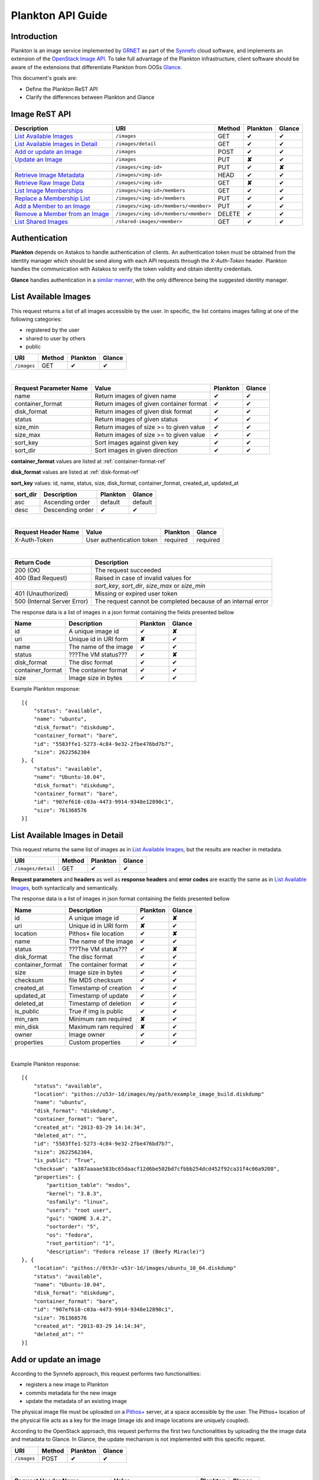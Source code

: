 .. _plankton-api-guide:

Plankton API Guide
==================

Introduction
------------

Plankton is an image service implemented by `GRNET <http://www.grnet.gr>`_ as part of the `Synnefo <http://www.synnefo.org>`_ cloud software, and implements an extension of the `OpenStack Image API <http://docs.openstack.org/api/openstack-image-service/1.1/content/>`_. To take full advantage of the Plankton infrastructure, client software should be aware of the extensions that differentiate Plankton from OOSs `Glance <http://docs.openstack.org/developer/glance/glanceapi.html>`_.

This document's goals are:

* Define the Plankton ReST API
* Clarify the differences between Plankton and Glance

Image ReST API
--------------
========================================= ===================================== ====== ======== ======
Description                               URI                                   Method Plankton Glance
========================================= ===================================== ====== ======== ======
`List Available Images <#id2>`_           ``/images``                           GET    ✔        ✔
`List Available Images in Detail <#id3>`_ ``/images/detail``                    GET    ✔        ✔
`Add or update an Image <#id6>`_          ``/images``                           POST   ✔        ✔
`Update an Image <#id9>`_                 ``/images``                           PUT    **✘**    ✔
\                                         ``/images/<img-id>``                  PUT    ✔        **✘**
`Retrieve Image Metadata <#id10>`_        ``/images/<img-id>``                  HEAD   ✔        ✔
`Retrieve Raw Image Data <#id12>`_        ``/images/<img-id>``                  GET    **✘**    ✔
`List Image Memberships <#id14>`_         ``/images/<img-id>/members``          GET    ✔        ✔
`Replace a Membership List <#id15>`_      ``/images/<img-id>/members``          PUT    ✔        ✔
`Add a Member to an Image <#id16>`_       ``/images/<img-id>/members/<member>`` PUT    ✔        ✔
`Remove a Member from an Image <#id17>`_  ``/images/<img-id>/members/<member>`` DELETE ✔        ✔
`List Shared Images <#id19>`_             ``/shared-images/<member>``           GET    ✔        ✔
========================================= ===================================== ====== ======== ======

Authentication
--------------

**Plankton** depends on Astakos to handle authentication of clients. An authentication token must be obtained from the identity manager which should be send along with each API requests through the *X-Auth-Token* header. Plankton handles the communication with Astakos to verify the token validity and obtain identity credentials.

**Glance** handles authentication in a `similar manner <http://docs.openstack.org/developer/glance/glanceapi.html#authentication>`_, with the only difference being the suggested identity manager.


List Available Images
---------------------

This request returns a list of all images accessible by the user. In specific, the list contains images falling at one of the following categories:

* registered by the user
* shared to  user by others
* public

=========== ====== ======== ======
URI         Method Plankton Glance
=========== ====== ======== ======
``/images`` GET    ✔        ✔
=========== ====== ======== ======

|

====================== ======================================= ======== ======
Request Parameter Name Value                                   Plankton Glance
====================== ======================================= ======== ======
name                   Return images of given name             ✔        ✔
container_format       Return images of given container format ✔        ✔
disk_format            Return images of given disk format      ✔        ✔
status                 Return images of given status           ✔        ✔
size_min               Return images of size >= to given value ✔        ✔
size_max               Return images of size >= to given value ✔        ✔
sort_key               Sort images against given key           ✔        ✔
sort_dir               Sort images in given direction          ✔        ✔
====================== ======================================= ======== ======

**container_format** values are listed at :ref:`container-format-ref`

**disk_format** values are listed at :ref:`disk-format-ref`

**sort_key** values: id, name, status, size, disk_format, container_format, created_at, updated_at

======== ================ ======== =======
sort_dir Description      Plankton Glance
======== ================ ======== =======
asc      Ascending order  default  default
desc     Descending order ✔        ✔
======== ================ ======== =======

|

====================  ========================= ======== =========
Request Header Name   Value                     Plankton Glance
====================  ========================= ======== =========
X-Auth-Token          User authentication token required required
====================  ========================= ======== =========

|

=========================== =====================
Return Code                 Description
=========================== =====================
200 (OK)                    The request succeeded
400 (Bad Request)           Raised in case of invalid values for
\                           *sort_key*, *sort_dir*, *size_max* or *size_min*
401 (Unauthorized)          Missing or expired user token
500 (Internal Server Error) The request cannot be completed because of an internal error
=========================== =====================

The response data is a list of images in a json format containing the fields presented bellow

================ ===================== ======== ======
Name             Description           Plankton Glance
================ ===================== ======== ======
id               A unique image id      ✔        **✘**
uri              Unique id in URI form **✘**    ✔
name             The name of the image ✔        ✔
status           ???The VM status???   ✔        **✘**
disk_format      The disc format       ✔        ✔
container_format The container format  ✔        ✔
size             Image size in bytes   ✔        ✔
================ ===================== ======== ======

Example Plankton response:

::

    [{
        "status": "available", 
        "name": "ubuntu", 
        "disk_format": "diskdump", 
        "container_format": "bare", 
        "id": "5583ffe1-5273-4c84-9e32-2fbe476bd7b7", 
        "size": 2622562304
    }, {
        "status": "available", 
        "name": "Ubuntu-10.04", 
        "disk_format": "diskdump", 
        "container_format": "bare", 
        "id": "907ef618-c03a-4473-9914-9348e12890c1", 
        "size": 761368576
    }]

List Available Images in Detail
-------------------------------

This request returns the same list of images as in `List Available Images <#id2>`_, but the results are reacher in metadata.

================== ====== ======== ======
URI                Method Plankton Glance
================== ====== ======== ======
``/images/detail`` GET    ✔        ✔
================== ====== ======== ======

**Request parameters** and **headers** as well as **response headers** and **error codes** are exactly the same as in `List Available Images <#id2>`_, both syntactically and semantically.


The response data is a list of images in json format containing the fields presented bellow

================ ===================== ======== ======
Name             Description           Plankton Glance
================ ===================== ======== ======
id               A unique image id     ✔        **✘**
uri              Unique id in URI form **✘**    ✔
location         Pithos+ file location ✔        **✘**
name             The name of the image ✔        ✔
status           ???The VM status???   ✔        **✘**
disk_format      The disc format       ✔        ✔
container_format The container format  ✔        ✔
size             Image size in bytes   ✔        ✔
checksum         file MD5 checksum     ✔        ✔
created_at       Timestamp of creation ✔        ✔
updated_at       Timestamp of update   ✔        ✔
deleted_at       Timestamp of deletion ✔        ✔
is_public        True if img is public ✔        ✔
min_ram          Minimum ram required  **✘**    ✔
min_disk         Maximum ram required  **✘**    ✔
owner            Image owner           ✔        ✔
properties       Custom properties     ✔        ✔
================ ===================== ======== ======

|

Example Plankton response::

    [{
        "status": "available", 
        "location": "pithos://u53r-1d/images/my/path/example_image_build.diskdump"
        "name": "ubuntu", 
        "disk_format": "diskdump", 
        "container_format": "bare", 
        "created_at": "2013-03-29 14:14:34",
        "deleted_at": "",
        "id": "5583ffe1-5273-4c84-9e32-2fbe476bd7b7",
        "size": 2622562304,
        "is_public": "True",
        "checksum": "a387aaaae583bc65daacf12d6be502bd7cfbbb254dcd452f92ca31f4c06a9208",
        "properties": {
            "partition_table": "msdos", 
            "kernel": "3.8.3", 
            "osfamily": "linux", 
            "users": "root user", 
            "gui": "GNOME 3.4.2", 
            "sortorder": "5", 
            "os": "fedora", 
            "root_partition": "1", 
            "description": "Fedora release 17 (Beefy Miracle)"}
    }, {
        "location": "pithos://0th3r-u53r-1d/images/ubuntu_10_04.diskdump"
        "status": "available", 
        "name": "Ubuntu-10.04", 
        "disk_format": "diskdump", 
        "container_format": "bare", 
        "id": "907ef618-c03a-4473-9914-9348e12890c1", 
        "size": 761368576
        "created_at": "2013-03-29 14:14:34",
        "deleted_at": ""
    }]

Add or update an image
----------------------

According to the Synnefo approach, this request performs two functionalities:

* registers a new image to Plankton
* commits metadata for the new image
* update the metadata of an existing image

The physical image file must be uploaded on a `Pithos+ <pithos.html>`_ server, at a space accessible by the user. The Pithos+ location of the physical file acts as a key for the image (image ids and image locations are uniquely coupled).

According to the OpenStack approach, this request performs the first two functionalities by uploading the the image data and metadata to Glance. In Glance, the update mechanism is not implemented with this specific request.

=========== ====== ======== ======
URI         Method Plankton Glance
=========== ====== ======== ======
``/images`` POST   ✔        ✔
=========== ====== ======== ======

|

============================= ========================= ========  ========
Request Header Name           Value                     Plankton  Glance
============================= ========================= ========  ========
X-Auth-Token                  User authentication token required  required
X-Image-Meta-Name             Img name                  required  required
X-Image-Meta-Id               Unique image id           **✘**     ✔
X-Image-Meta-Location         img file location @Pithos required  **✘**
X-Image-Meta-Store            Storage system            ✔         ✔
X-Image-Meta-Disk-Format      Img disk format           ✔         **✘**
X-Image-Meta-Disk_format      Img disk format           **✘**     ✔
X-Image-Meta-Container-Format Container format          ✔         **✘**
X-Image-Meta-Container_format Container format          **✘**     ✔
X-Image-Meta-Size             Size of img file          ✔         ✔
X-Image-Meta-Checksum         MD5 checksum of img file  ✔         ✔
X-Image-Meta-Is-Public        Make image public         ✔         **✘**
X-Image-Meta-Is_public        Make image public         **✘**     ✔
x-image-meta-Min-Ram          Minimum ram required (MB) **✘**     ✔
x-image-meta-Min-Disk         Maximum ram required (MB) **✘**     ✔
X-Image-Meta-Owner            Image owner               ✔         ✔
X-Image-Meta-Property-*       Property prefix           ✔         ✔         
============================= ========================= ========  ========

**X-Meta-Location** format is described at :ref:`location-ref`

**X-Image-Meta-Id** is explained at :ref:`id-ref`

**X-Image-Meta-Store** values are listed at :ref:`store-ref`

**X-Image-Meta-Disk-Format** values are listed at :ref:`disk-format-ref`

**X-Image-Meta-Container-Format** values are listed at :ref:`container-format-ref`

**X-Image-Meta-Size** is optional, but should much the actual image file size.

**X-Image-Meta-Is-Public** values are true or false (case insensitive)

**X-Image-Meta-Property-*** is used as a prefix to set custom, free-form key:value properties on an image, e.g.::

    X-Image-Meta-Property-OS: Debian Linux
    X-Image-Meta-Property-Users: Root

|

=========================== =====================
Return Code                 Description
=========================== =====================
200 (OK)                    The request succeeded
400 (Bad Request)           
\                           No name header
\                           Illegal header value
\                           File not found on given location
\                           Invalid size or checksum
401 (Unauthorized)          Missing or expired user token
500 (Internal Server Error) The request cannot be completed because of an internal error
501 (Not Implemented)       Location header is empty or omitted
=========================== =====================

|

The following is used when the response code is 200:

============================= ===================== ======== ======
Response Header               Description           Plankton Glance
============================= ===================== ======== ======
X-Image-Meta-Id               Unique img id         ✔        **✘**
X-Image-Meta-Name             Img name              ✔        **✘**
X-Image-Meta-Disk-Format      Disk format           ✔        **✘**
X-Image-Meta-Container-Format Container format      ✔        **✘**
X-Image-Meta-Size             Img file size         ✔        **✘**
X-Image-Meta-Checksum         Img file MD5 checksum ✔        **✘**
X-Image-Meta-Location         Pithos+ file location ✔        **✘**
X-Image-Meta-Created-At       Date of img creation  ✔        **✘**
X-Image-Meta-Deleted-At       Date of img deletion  ✔        **✘**
X-Image-Meta-Status           Img status            ✔        **✘**
X-Image-Meta-Is-Public        True if img is public ✔        **✘**
X-Image-Meta-Owner            Img owner or tentant  ✔        **✘**
X-Image-Meta-Property-*       Custom img properties ✔        **✘**
============================= ===================== ======== ======

Update an Image
---------------

In Plankton, an image can be updated either by re-registering with different metadata, or by using the request described in the present subsection.

In Glance, an update is implemented as a *PUT* request on ``/images`` URI. The method described bellow is not part of the Glance API.

====================== ====== ======== ======
URI                    Method Plankton Glance
====================== ====== ======== ======
``/images``            PUT    **✘**    ✔
``/images/<image-id>`` PUT    ✔        **✘**
====================== ====== ======== ======

The following refers only to the Plankton implementation.

**image-id** is explained at :ref:`id-ref`

|

============================= =========================
Request Header Name           Value                    
============================= =========================
X-Auth-Token                  User authentication token
X-Image-Meta-Name             New image name           
X-Image-Meta-Disk-Format      New disk format          
X-Image-Meta-Container-Format New container format     
X-Image-Meta-Status           New image status         
X-Image-Meta-Is-Public        (un)publish the image    
X-Image-Meta-Owner            Set an owner             
X-Image-Meta-Property-*       Add / modify properties  
============================= =========================

**X-Image-Meta-Disk-Format** values are listed at :ref:`disk-format-ref`

**X-Image-Meta-Container-Format** values are listed at :ref:`container-format-ref`

**X-Image-Meta-Size** is optional, but should much the actual image file size.

**X-Image-Meta-Is-Public** values are true or false (case insensitive)

**X-Image-Meta-Property-*** is used as a prefix to update image property values, or set some extra proeperties. If a registered image already contains some custom properties that are not addressed in the update request, these properties will remain untouched. For example::

    X-Image-Meta-Property-OS: Debian Linux
    X-Image-Meta-Property-Users: Root

|

=========================== =====================
Return Code                 Description
=========================== =====================
200 (OK)                    The request succeeded
400 (Bad Request)           
\                           Illegal header value
\                           Invalid size or checksum
401 (Unauthorized)          Missing or expired user token
404 (Not found)             Image not found
405 (Not allowed)           Current user does not have permission to change the image
500 (Internal Server Error) The request cannot be completed because of an internal error
=========================== =====================

|

The following is received when the response code is 200:

============================= =====================
Response Header               Description          
============================= =====================
X-Image-Meta-Id               Unique img id        
X-Image-Meta-Name             Img name             
X-Image-Meta-Disk-Format      Disk format          
X-Image-Meta-Container-Format Container format     
X-Image-Meta-Size             Img file size        
X-Image-Meta-Checksum         Img file MD5 checksum
X-Image-Meta-Location         Pithos+ file location
X-Image-Meta-Created-At       Date of img creation 
X-Image-Meta-Deleted-At       Date of img deletion 
X-Image-Meta-Status           Img status           
X-Image-Meta-Is-Public        True if img is public
X-Image-Meta-Owner            Img owner or tentant 
X-Image-Meta-Property-*       Custom img properties
============================= =====================

.. hint:: In Plankton, use POST to completely reset all image properties and metadata, but use PUT to update a few values without affecting the rest.

Retrieve Image Metadata
-----------------------

This request returns the metadata of an image. Images are identified by their unique image id.

In a typical scenario, client applications would query the server to `List Available Images <#id2>`_ for them and then choose one of the image ids returned.

====================== ====== ======== ======
URI                    Method Plankton Glance
====================== ====== ======== ======
``/images/<image-id>`` HEAD   ✔        ✔
====================== ====== ======== ======

**image-id** is explained at :ref:`id-ref`

|

====================  ========================= ======== =========
Request Header Name   Value                     Plankton Glance
====================  ========================= ======== =========
X-Auth-Token          User authentication token required  required
====================  ========================= ======== =========

|

=========================== =====================
Return Code                 Description
=========================== =====================
200 (OK)                    The request succeeded
401 (Unauthorized)          Missing or expired user token
404 (Not Found)             Image not found
405 (Not Allowed)           Access to that image is not allowed
500 (Internal Server Error) The request cannot be completed because of an internal error
=========================== =====================

|

============================= ===================== ======== ======
Response Header               Description           Plankton Glance
============================= ===================== ======== ======
X-Image-Meta-Id               Unique img id         ✔        ✔
X-Image-Meta-Location         Pithos+ file location ✔        **✘**
X-Image-Meta-URI              URI of image file     **✘**    ✔
X-Image-Meta-Name             Img name              ✔        ✔
X-Image-Meta-Disk-Format      Disk format           ✔        **✘**
X-Image-Meta-Disk_format      Disk format           **✘**    ✔
X-Image-Meta-Container-Format Container format      ✔        **✘**
X-Image-Meta-Container_format Container format      **✘**    ✔
X-Image-Meta-Size             Img file size         ✔        ✔
X-Image-Meta-Checksum         Img file MD5 checksum ✔        ✔
X-Image-Meta-Created-At       Date of img creation  ✔        **✘**
X-Image-Meta-Created_At       Date of img creation  **✘**    ✔
X-Image-Meta-Updated-At       Last modification     ✔        **✘**
X-Image-Meta-Updated_At       Last modification     **✘**    ✔
X-Image-Meta-Deleted-At       Date of img deletion  ✔        **✘**
X-Image-Meta-Deleted_At       Date of img deletion  **✘**    ✔
X-Image-Meta-Status           Img status            ✔        ✔
X-Image-Meta-Is-Public        True if img is public ✔        ✔
X-Image-Meta-Min-Ram          Minimum image RAM     **✘**    ✔
X-Image-Meta-Min-Disk         Minimum disk size     **✘**    ✔
X-Image-Meta-Owner            Img owner or tentant  ✔        ✔
X-Image-Meta-Property-*       Custom img properties ✔        ✔
============================= ===================== ======== ======

**X-Image-Created-At** is the (immutable) date of initial registration, while **X-Image-Meta-Updated-At** indicates the date of last modification of the image (if any).

**X-Image-Meta-Store** values are listed at :ref:`store-ref`

**X-Image-Meta-Disk-Format** values are listed at :ref:`disk-format-ref`

**X-Image-Meta-Container-Format** values are listed at :ref:`container-format-ref`

**X-Image-Meta-Is-Public** values are true or false (case insensitive)

**X-Image-Meta-Property-*** is used as a prefix to set custom, free-form key:value properties on an image, e.g.::

    X-Image-Meta-Property-OS: Debian Linux
    X-Image-Meta-Property-Users: Root

Example Plankton Headers response::

    x-image-meta-id: 940509eb-eb4f-496c-8443-22ffd24912e9
    x-image-meta-location: pithos://25cced7-bd53-4145-91ee-cf4737e9fb2/images/some-image.diskdump
    x-image-meta-name: Debian Desktop
    x-image-meta-disk-format: diskdump
    x-image-meta-container-format: bare
    x-image-meta-size: 3399127040
    x-image-meta-checksum: d0f28e4d72927c90eadf30917d94d0156781fe1351ed16402b538316d404
    x-image-meta-created-at: 2013-02-26 12:04:31
    x-image-meta-updated-at: 2013-02-26 12:05:28
    x-image-meta-deleted-at: 
    x-image-meta-status: available
    x-image-meta-is-public: True
    x-image-meta-owner: 25cced7-bd53-4145-91ee-cf4737e9fb2
    x-image-meta-property-partition-table: msdos
    x-image-meta-property-osfamily: linux
    x-image-meta-property-sortorder: 2
    x-image-meta-property-description: Debian 6.0.7 (Squeeze) Desktop
    x-image-meta-property-os: debian
    x-image-meta-property-users: root user
    x-image-meta-property-kernel: 2.6.32
    x-image-meta-property-root-partition: 1
    x-image-meta-property-gui: GNOME 2.30.2

Retrieve Raw Image Data
-----------------------

In **Plankton**, the raw image data is stored at a `Pithos <pithos.html>`_ server and it can be downloaded from the Pithos web UI, with a `client <https://okeanos.grnet.gr/services/pithos/>`_ or with `kamaki <http://www.synnefo.org/docs/kamaki/latest/index.html>`_. The location of an image file can be retrieved from the *X-Image-Meta-Location* header field (see `Retrieve Image Meta <#id10>`_)

In **Glance**, the raw image can be downloaded with a GET request on ``/images/<image-id>``.

List Image Memberships
----------------------

This request returns the list of users who can access an image. Plankton returns an empty list if the image is publicly accessible.

============================== ====== ======== ======
URI                            Method Plankton Glance
============================== ====== ======== ======
``/images/<image-id>/members`` GET    ✔        ✔
============================== ====== ======== ======

**image-id** is explained at :ref:`id-ref`

|

====================  ========================= ======== =========
Request Header Name   Value                     Plankton Glance
====================  ========================= ======== =========
X-Auth-Token          User authentication token required  required
====================  ========================= ======== =========

|

=========================== =====================
Return Code                 Description
=========================== =====================
200 (OK)                    The request succeeded
401 (Unauthorized)          Missing or expired user token
404 (Not Found)             Image not found
405 (Not Allowed)           Access to that image is not allowed
500 (Internal Server Error) The request cannot be completed because of an internal error
=========================== =====================

|

The response data is a list of users (members) who can access this image

================ ===================== ======== ======
Name             Description           Plankton Glance
================ ===================== ======== ======
member_id        uuid (user id)        ✔        ✔
can_share        Member can share img  false    ✔
================ ===================== ======== ======

**can_share** in Plankton is always false and is returned for compatibility reasons.

Example Plankton response::

    {'members': [
        {'member_id': 'th15-4-u53r-1d-fr0m-p1th05',
        'can_share': false},
        ...
    ]}

Replace a Membership List
-------------------------

This request replaces the list of users who can access a registered image. The term "replace" means that the old permission list of the image is abandoned (old permission settings are lost).

============================== ====== ======== ======
URI                            Method Plankton Glance
============================== ====== ======== ======
``/images/<image-id>/members`` PUT    ✔        ✔
============================== ====== ======== ======

**image-id** is explained at :ref:`id-ref`

|

====================  ========================= ======== =========
Request Header Name   Value                     Plankton Glance
====================  ========================= ======== =========
X-Auth-Token          User authentication token required  required
====================  ========================= ======== =========

|

Request data should be json-formated. It must consist of a *memberships* field which is a list of members with the following fields:

================ ===================== ======== ======
Name             Description           Plankton Glance
================ ===================== ======== ======
member_id        uuid (user id)        ✔        ✔
can_share        Member can share img  ignored  ✔
================ ===================== ======== ======

**can_share** is optional and ignored in Plankton.

A request data example::

    {'memberships': [
        {'member_id': 'uuid-1',
        'can_share': false},
        {'member_id': 'uuid-2'},
        ...
    ]}

|

=========================== =====================
Return Code                 Description
=========================== =====================
204 (No Content)            The request succeeded
400 (Bad Request)           Invalid format for request data
401 (Unauthorized)          Missing or expired user token
404 (Not Found)             Image not found
405 (Not Allowed)           Access to that image is not allowed
500 (Internal Server Error) The request cannot be completed because of an internal error
=========================== =====================

Add a Member to an Image
------------------------

This request appends a user id to the list of users who can access a registered image.

===================================== ====== ======== ======
URI                                   Method Plankton Glance
===================================== ====== ======== ======
``/images/<image-id>/members/<uuid>`` PUT    ✔        ✔
===================================== ====== ======== ======

**image-id** is explained at :ref:`id-ref`

**uuid** is the unique user id of the user (see `Astakos API <astakos-api-guide.html>`_ on how to handle it)

|

====================  ========================= ======== =========
Request Header Name   Value                     Plankton Glance
====================  ========================= ======== =========
X-Auth-Token          User authentication token required  required
====================  ========================= ======== =========

|

=========================== =====================
Return Code                 Description
=========================== =====================
204 (No Content)            The request succeeded
401 (Unauthorized)          Missing or expired user token
404 (Not Found)             Image not found
405 (Not Allowed)           Access to that image is not allowed
500 (Internal Server Error) The request cannot be completed because of an internal error
=========================== =====================

Remove a Member from an Image
-----------------------------

This request ensures that, after a successful call, the user with the given uuid will not have access to that image.

===================================== ====== ======== ======
URI                                   Method Plankton Glance
===================================== ====== ======== ======
``/images/<image-id>/members/<uuid>`` DELETE ✔        ✔
===================================== ====== ======== ======

**image-id** is explained at :ref:`id-ref`

**uuid** is the unique user id of the user (see `Astakos API <astakos-api-guide.html>`_ on how to handle it)

|

====================  ========================= ======== =========
Request Header Name   Value                     Plankton Glance
====================  ========================= ======== =========
X-Auth-Token          User authentication token required  required
====================  ========================= ======== =========

|

=========================== =====================
Return Code                 Description
=========================== =====================
204 (No Content)            The request succeeded
401 (Unauthorized)          Missing or expired user token
404 (Not Found)             Image not found
405 (Not Allowed)           Access to that image is not allowed
500 (Internal Server Error) The request cannot be completed because of an internal error
=========================== =====================

List Shared Images
------------------

This request returns a list of the images that are shared with a given user.

========================= ====== ======== ======
URI                       Method Plankton Glance
========================= ====== ======== ======
``/shared-images/<uuid>`` DELETE ✔        ✔
========================= ====== ======== ======

**uuid** is the unique user id of the user (see `Astakos API <astakos-api-guide.html>`_ on how to handle it)

|

====================  ========================= ======== =========
Request Header Name   Value                     Plankton Glance
====================  ========================= ======== =========
X-Auth-Token          User authentication token required  required
====================  ========================= ======== =========

|

=========================== =====================
Return Code                 Description
=========================== =====================
200 (OK)                    The request succeeded
401 (Unauthorized)          Missing or expired user token
404 (Not Found)             Image not found
405 (Not Allowed)           Access to that image is not allowed
500 (Internal Server Error) The request cannot be completed because of an internal error
=========================== =====================

In case of a 200 response, the response data is json-formated list of images that are shared with given user

================ ===================== ======== ======
Name             Description           Plankton Glance
================ ===================== ======== ======
image_id         The Image ID          ✔        ✔
can_share        Member can share img  false    ✔
================ ===================== ======== ======

**can_share** in Plankton is always false and is returned for compatibility reasons.

Example Plankton response::

    {'shared_images': [
        {'image_id': 'th3-r3qu3573d-1m4g3-1d',
        'can_share': false},
        ...
    ]}

Index of variables
------------------

The following variables affect the behavior of many requests.

.. _id-ref:

Image ID
^^^^^^^^

The image id is a unique identifier for an image stored in Plankton or Glance.

======================= ========  ======
Image-Id                Plankton  Glance
======================= ========  ======
Automatically generated ✔         **✘**
Can be provided by user **✘**     ✔
======================= ========  ======

.. _location-ref:

Image File Location at a Pithos+ Server
^^^^^^^^^^^^^^^^^^^^^^^^^^^^^^^^^^^^^^^

To refer to a pithos location file, use the following format::

    pithos://<unique-user-id>/<container>/<object-path>

The terms unique-user-id (uuid), container and object-path are used as defined in `Pithos <pithos.html>`_ context.

.. _container-format-ref:

Container format
^^^^^^^^^^^^^^^^

===== ================================= ======== ======
Value Description                       Plankton Glance
===== ================================= ======== ======
aki   Amazon kernel image               ✔        ✔
ari   Amazon ramdisk image              ✔        ✔
ami   Amazon machine image              ✔        ✔
bare  no container or metadata envelope default  default
ovf   Open Virtualization Format        ✔        ✔
===== ================================= ======== ======

.. _disk-format-ref:

Disk format
^^^^^^^^^^^

======== ================================= ======== ======
Value    Description                       Plankton Glance
======== ================================= ======== ======
diskdump Any disk image dump               default  **✘**
extdump  EXT3 image                        ✔        **✘**
ntfsdump NTFS image                        ✔        **✘**
raw      Unstructured disk image           **✘**    ✔
vhd      (VMWare,Xen,MS,VirtualBox, a.o.)  **✘**    ✔
vmdk     Another common disk format        **✘**    ✔
vdi      (VirtualBox, QEMU)                **✘**    ✔
iso      optical disc (e.g. CDROM)         **✘**    ✔
qcow2    (QEMU)                            **✘**    ✔
aki      Amazon kernel image               **✘**    ✔
ari      Amazon ramdisk image              **✘**    ✔
ami      Amazon machine image              **✘**    ✔
======== ================================= ======== ======

.. _store-ref:

Store types
^^^^^^^^^^^

======================= ========  ======
X-Image-Meta-Store      Plankton  Glance
======================= ========  ======
pithos                  ✔         **✘**
file                    **✘**     ✔
s3                      **✘**     ✔
swift                   **✘**     ✔
======================= ========  ======